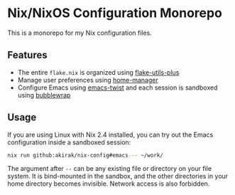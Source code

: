 * Nix/NixOS Configuration Monorepo
This is a monorepo for my Nix configuration files.
** Features
- The entire =flake.nix= is organized using [[https://github.com/gytis-ivaskevicius/flake-utils-plus][flake-utils-plus]]
- Manage user preferences using [[https://github.com/nix-community/home-manager][home-manager]]
- Configure Emacs using [[https://github.com/akirak/emacs-twist][emacs-twist]] and each session is sandboxed using [[https://github.com/containers/bubblewrap][bubblewrap]]
** Usage
If you are using Linux with Nix 2.4 installed, you can try out the Emacs configuration inside a sandboxed session:

#+begin_src sh
nix run github:akirak/nix-config#emacs -- ~/work/
#+end_src

The argument after =--= can be any existing file or directory on your file system.
It is bind-mounted in the sandbox, and the other directories in your home directory becomes invisible.
Network access is also forbidden.
